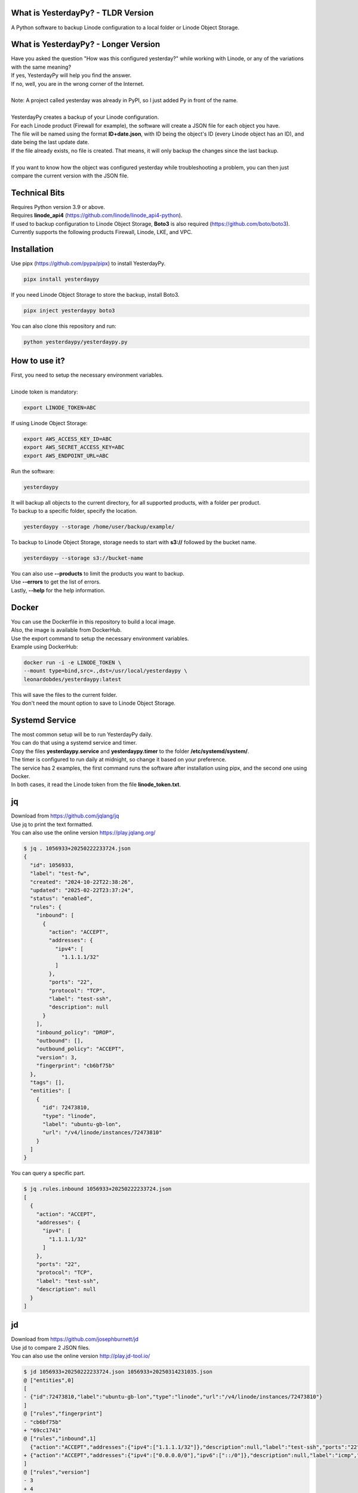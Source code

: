 What is YesterdayPy? - TLDR Version
-----------------------------------
| A Python software to backup Linode configuration to a local folder or Linode Object Storage.

What is YesterdayPy? - Longer Version
-------------------------------------
| Have you asked the question "How was this configured yesterday?" while working with Linode, or any of the variations with the same meaning?
| If yes, YesterdayPy will help you find the answer.
| If no, well, you are in the wrong corner of the Internet.
|
| Note: A project called yesterday was already in PyPI, so I just added Py in front of the name.
|
| YesterdayPy creates a backup of your Linode configuration.
| For each Linode product (Firewall for example), the software will create a JSON file for each object you have.
| The file will be named using the format **ID+date.json**, with ID being the object's ID (every Linode object has an ID), and date being the last update date.
| If the file already exists, no file is created. That means, it will only backup the changes since the last backup.
|
| If you want to know how the object was configured yesterday while troubleshooting a problem, you can then just compare the current version with the JSON file.

Technical Bits
--------------
| Requires Python version 3.9 or above.
| Requires **linode_api4** (https://github.com/linode/linode_api4-python).
| If used to backup configuration to Linode Object Storage, **Boto3** is also required (https://github.com/boto/boto3).
| Currently supports the following products Firewall, Linode, LKE, and VPC.

Installation
------------
| Use pipx (https://github.com/pypa/pipx) to install YesterdayPy.

.. code-block:: bash

   pipx install yesterdaypy

| If you need Linode Object Storage to store the backup, install Boto3.

.. code-block:: bash

   pipx inject yesterdaypy boto3

| You can also clone this repository and run:

.. code-block:: bash

   python yesterdaypy/yesterdaypy.py

How to use it?
--------------
| First, you need to setup the necessary environment variables.
|
| Linode token is mandatory:

.. code-block:: bash

   export LINODE_TOKEN=ABC

| If using Linode Object Storage:

.. code-block:: bash

   export AWS_ACCESS_KEY_ID=ABC
   export AWS_SECRET_ACCESS_KEY=ABC
   export AWS_ENDPOINT_URL=ABC

| Run the software:

.. code-block:: bash

   yesterdaypy

| It will backup all objects to the current directory, for all supported products, with a folder per product.

| To backup to a specific folder, specify the location.

.. code-block:: bash

   yesterdaypy --storage /home/user/backup/example/

| To backup to Linode Object Storage, storage needs to start with **s3://** followed by the bucket name.

.. code-block:: bash

   yesterdaypy --storage s3://bucket-name

| You can also use **--products** to limit the products you want to backup.
| Use **--errors** to get the list of errors.
| Lastly, **--help** for the help information.

Docker
------
| You can use the Dockerfile in this repository to build a local image.
| Also, the image is available from DockerHub.

| Use the export command to setup the necessary environment variables.
| Example using DockerHub:

.. code-block:: bash

   docker run -i -e LINODE_TOKEN \
   --mount type=bind,src=.,dst=/usr/local/yesterdaypy \
   leonardobdes/yesterdaypy:latest

| This will save the files to the current folder.
| You don't need the mount option to save to Linode Object Storage.

Systemd Service
---------------
| The most common setup will be to run YesterdayPy daily.
| You can do that using a systemd service and timer.
| Copy the files **yesterdaypy.service** and **yesterdaypy.timer** to the folder **/etc/systemd/system/**.

| The timer is configured to run daily at midnight, so change it based on your preference.
| The service has 2 examples, the first command runs the software after installation using pipx, and the second one using Docker.
| In both cases, it read the Linode token from the file **linode_token.txt**.

jq
--
| Download from https://github.com/jqlang/jq
| Use jq to print the text formatted.
| You can also use the online version https://play.jqlang.org/

.. code-block:: bash

  $ jq . 1056933+20250222233724.json
  {
    "id": 1056933,
    "label": "test-fw",
    "created": "2024-10-22T22:38:26",
    "updated": "2025-02-22T23:37:24",
    "status": "enabled",
    "rules": {
      "inbound": [
        {
          "action": "ACCEPT",
          "addresses": {
            "ipv4": [
              "1.1.1.1/32"
            ]
          },
          "ports": "22",
          "protocol": "TCP",
          "label": "test-ssh",
          "description": null
        }
      ],
      "inbound_policy": "DROP",
      "outbound": [],
      "outbound_policy": "ACCEPT",
      "version": 3,
      "fingerprint": "cb6bf75b"
    },
    "tags": [],
    "entities": [
      {
        "id": 72473810,
        "type": "linode",
        "label": "ubuntu-gb-lon",
        "url": "/v4/linode/instances/72473810"
      }
    ]
  }

| You can query a specific part.

.. code-block:: bash

  $ jq .rules.inbound 1056933+20250222233724.json
  [
    {
      "action": "ACCEPT",
      "addresses": {
        "ipv4": [
          "1.1.1.1/32"
        ]
      },
      "ports": "22",
      "protocol": "TCP",
      "label": "test-ssh",
      "description": null
    }
  ]

jd
--
| Download from https://github.com/josephburnett/jd
| Use jd to compare 2 JSON files.
| You can also use the online version http://play.jd-tool.io/

.. code-block:: bash

  $ jd 1056933+20250222233724.json 1056933+20250314231035.json
  @ ["entities",0]
  [
  - {"id":72473810,"label":"ubuntu-gb-lon","type":"linode","url":"/v4/linode/instances/72473810"}
  ]
  @ ["rules","fingerprint"]
  - "cb6bf75b"
  + "69cc1741"
  @ ["rules","inbound",1]
    {"action":"ACCEPT","addresses":{"ipv4":["1.1.1.1/32"]},"description":null,"label":"test-ssh","ports":"22","protocol":"TCP"}
  + {"action":"ACCEPT","addresses":{"ipv4":["0.0.0.0/0"],"ipv6":["::/0"]},"description":null,"label":"icmp","protocol":"ICMP"}
  ]
  @ ["rules","version"]
  - 3
  + 4
  @ ["updated"]
  - "2025-02-22T23:37:24"
  + "2025-03-14T23:10:35"

To do
-----
* Debug
    Add debug options for troubleshooting.
* Verbose
    Add verbosity to make visible what the software is doing.
* Products
    Add more products.
    Also, some objects have other obejcts under it (Linode Configuration Profile).
* Thread
    Add threads for large configurations.
* Mac OS
    Test on MacOS, it should work.
* Windows
    Need some changes to work on Windows.

Other software ideas
--------------------
* YesterdayPy_Clone
    Clone an object with a new label (name).
* YesterdayPy_Restore
    Restore the object to the configuration of the JSON file.

Author
------

| Name:
| Leonardo Souza
| LinkedIn:
| https://uk.linkedin.com/in/leonardobdes

How to report bugs?
-------------------

| Use `GitHub <https://github.com/leonardobdes/yesterdaypy/issues>`_ issues to report bugs.

How to request new functionalities?
-----------------------------------

| Use `GitHub <https://github.com/leonardobdes/yesterdaypy/issues>`_ issues to request new functionalities.
| Use the following format in the title **RFE - Title**.
